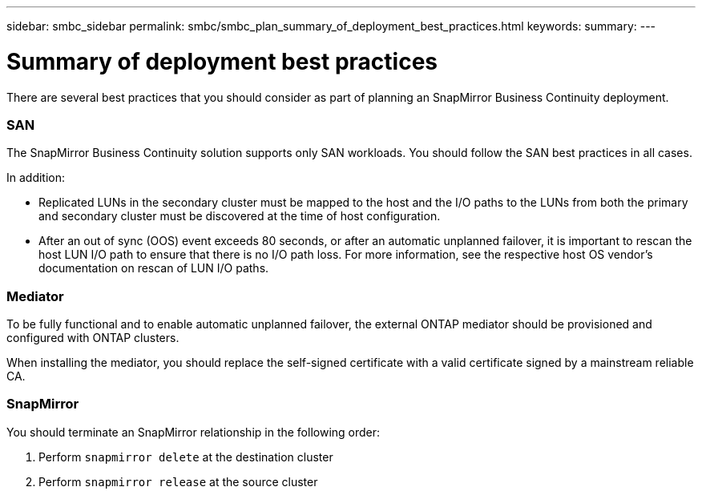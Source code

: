 ---
sidebar: smbc_sidebar
permalink: smbc/smbc_plan_summary_of_deployment_best_practices.html
keywords:
summary:
---

= Summary of deployment best practices
:hardbreaks:
:nofooter:
:icons: font
:linkattrs:
:imagesdir: ../media/

//
// This file was created with NDAC Version 2.0 (August 17, 2020)
//
// 2020-11-04 10:10:11.777965
//

[.lead]
There are several best practices that you should consider as part of planning an SnapMirror Business Continuity deployment.

=== SAN

The SnapMirror Business Continuity solution supports only SAN workloads. You should follow the SAN best practices in all cases.

In addition:

* Replicated LUNs in the secondary cluster must be mapped to the host and the I/O paths to the LUNs from both the primary and secondary cluster must be discovered at the time of host configuration.
* After an out of sync (OOS) event exceeds 80 seconds, or after an automatic unplanned failover, it is important to rescan the host LUN I/O path to ensure that there is no I/O path loss.  For more information, see the respective host OS vendor's documentation on rescan of LUN I/O paths.

=== Mediator

To be fully functional and to enable automatic unplanned failover, the external ONTAP mediator should be provisioned and configured with ONTAP clusters.

When installing the mediator, you should replace the self-signed certificate with a valid certificate signed by a mainstream reliable CA.

=== SnapMirror

You should terminate an SnapMirror relationship in the following order:

. Perform `snapmirror delete` at the destination cluster
. Perform `snapmirror release` at the source cluster

